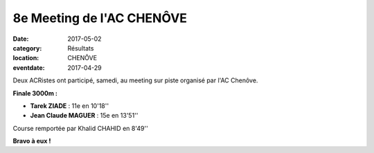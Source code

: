 8e Meeting de l'AC CHENÔVE
==========================

:date: 2017-05-02
:category: Résultats
:location: CHENÔVE
:eventdate: 2017-04-29

.. image:: http://assets.acr-dijon.org/meetingchenove2017.jpg

Deux ACRistes ont participé, samedi, au meeting sur piste organisé par l'AC Chenôve.

**Finale 3000m :**

- **Tarek ZIADE** : 11e en 10'18''
- **Jean Claude MAGUER** : 15e en 13'51''

Course remportée par Khalid CHAHID en 8'49''

**Bravo à eux !**
